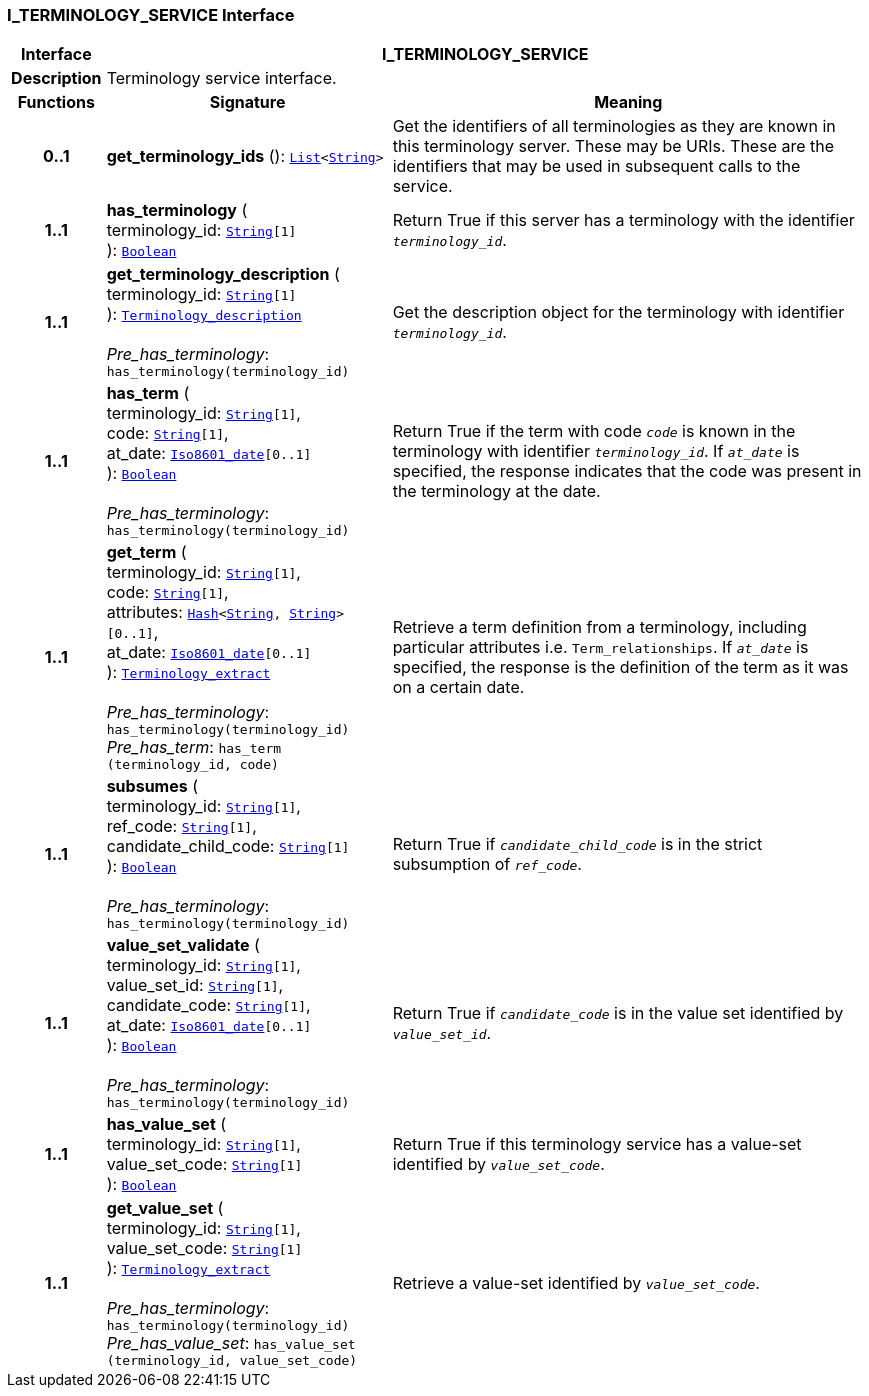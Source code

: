=== I_TERMINOLOGY_SERVICE Interface

[cols="^1,3,5"]
|===
h|*Interface*
2+^h|*I_TERMINOLOGY_SERVICE*

h|*Description*
2+a|Terminology service interface.

h|*Functions*
^h|*Signature*
^h|*Meaning*

h|*0..1*
|*get_terminology_ids* (): `link:/releases/BASE/{base_release}/foundation_types.html#_list_class[List^]<link:/releases/BASE/{base_release}/foundation_types.html#_string_class[String^]>`
a|Get the identifiers of all terminologies as they are known in this terminology server. These may be URIs. These are the identifiers that may be used in subsequent calls to the service.

h|*1..1*
|*has_terminology* ( +
terminology_id: `link:/releases/BASE/{base_release}/foundation_types.html#_string_class[String^][1]` +
): `link:/releases/BASE/{base_release}/foundation_types.html#_boolean_class[Boolean^]`
a|Return True if this server has a terminology with the identifier `_terminology_id_`.

h|*1..1*
|*get_terminology_description* ( +
terminology_id: `link:/releases/BASE/{base_release}/foundation_types.html#_string_class[String^][1]` +
): `link:/releases/BASE/{base_release}/base_types.html#_terminology_description_class[Terminology_description^]` +
 +
__Pre_has_terminology__: `has_terminology(terminology_id)`
a|Get the description object for the terminology with identifier `_terminology_id_`.

h|*1..1*
|*has_term* ( +
terminology_id: `link:/releases/BASE/{base_release}/foundation_types.html#_string_class[String^][1]`, +
code: `link:/releases/BASE/{base_release}/foundation_types.html#_string_class[String^][1]`, +
at_date: `link:/releases/BASE/{base_release}/foundation_types.html#_iso8601_date_class[Iso8601_date^][0..1]` +
): `link:/releases/BASE/{base_release}/foundation_types.html#_boolean_class[Boolean^]` +
 +
__Pre_has_terminology__: `has_terminology(terminology_id)`
a|Return True if the term with code `_code_` is known in the terminology with identifier `_terminology_id_`. If `_at_date_` is specified, the response indicates that the code was present in the terminology at the date.

h|*1..1*
|*get_term* ( +
terminology_id: `link:/releases/BASE/{base_release}/foundation_types.html#_string_class[String^][1]`, +
code: `link:/releases/BASE/{base_release}/foundation_types.html#_string_class[String^][1]`, +
attributes: `link:/releases/BASE/{base_release}/foundation_types.html#_hash_class[Hash^]<link:/releases/BASE/{base_release}/foundation_types.html#_string_class[String^], link:/releases/BASE/{base_release}/foundation_types.html#_string_class[String^]>[0..1]`, +
at_date: `link:/releases/BASE/{base_release}/foundation_types.html#_iso8601_date_class[Iso8601_date^][0..1]` +
): `link:/releases/BASE/{base_release}/base_types.html#_terminology_extract_class[Terminology_extract^]` +
 +
__Pre_has_terminology__: `has_terminology(terminology_id)` +
__Pre_has_term__: `has_term (terminology_id, code)`
a|Retrieve a term definition from a terminology, including particular attributes i.e. `Term_relationships`. If `_at_date_` is specified, the response is the definition of the term as it was on a certain date.

h|*1..1*
|*subsumes* ( +
terminology_id: `link:/releases/BASE/{base_release}/foundation_types.html#_string_class[String^][1]`, +
ref_code: `link:/releases/BASE/{base_release}/foundation_types.html#_string_class[String^][1]`, +
candidate_child_code: `link:/releases/BASE/{base_release}/foundation_types.html#_string_class[String^][1]` +
): `link:/releases/BASE/{base_release}/foundation_types.html#_boolean_class[Boolean^]` +
 +
__Pre_has_terminology__: `has_terminology(terminology_id)`
a|Return True if `_candidate_child_code_` is in the strict subsumption of `_ref_code_`.

h|*1..1*
|*value_set_validate* ( +
terminology_id: `link:/releases/BASE/{base_release}/foundation_types.html#_string_class[String^][1]`, +
value_set_id: `link:/releases/BASE/{base_release}/foundation_types.html#_string_class[String^][1]`, +
candidate_code: `link:/releases/BASE/{base_release}/foundation_types.html#_string_class[String^][1]`, +
at_date: `link:/releases/BASE/{base_release}/foundation_types.html#_iso8601_date_class[Iso8601_date^][0..1]` +
): `link:/releases/BASE/{base_release}/foundation_types.html#_boolean_class[Boolean^]` +
 +
__Pre_has_terminology__: `has_terminology(terminology_id)`
a|Return True if `_candidate_code_` is in the value set identified by `_value_set_id_`.

h|*1..1*
|*has_value_set* ( +
terminology_id: `link:/releases/BASE/{base_release}/foundation_types.html#_string_class[String^][1]`, +
value_set_code: `link:/releases/BASE/{base_release}/foundation_types.html#_string_class[String^][1]` +
): `link:/releases/BASE/{base_release}/foundation_types.html#_boolean_class[Boolean^]`
a|Return True if this terminology service has a value-set identified by `_value_set_code_`.

h|*1..1*
|*get_value_set* ( +
terminology_id: `link:/releases/BASE/{base_release}/foundation_types.html#_string_class[String^][1]`, +
value_set_code: `link:/releases/BASE/{base_release}/foundation_types.html#_string_class[String^][1]` +
): `link:/releases/BASE/{base_release}/base_types.html#_terminology_extract_class[Terminology_extract^]` +
 +
__Pre_has_terminology__: `has_terminology(terminology_id)` +
__Pre_has_value_set__: `has_value_set (terminology_id, value_set_code)`
a|Retrieve a value-set identified by `_value_set_code_`.
|===
